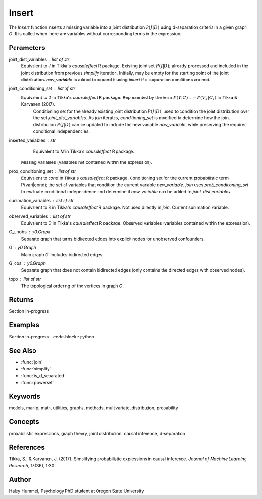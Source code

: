 Insert
======

The `Insert` function inserts a missing variable into a joint distribution :math:`P(J|D)` using d-separation criteria in a given graph `G`. It is called when there are variables without corresponding terms in the expression.

Parameters
----------
joint_dist_variables : list of str
    Equivalent to `J` in Tikka's `causaleffect` R package.
    Existing joint set :math:`P(J|D)`; already processed and included in the joint distribution
    from previous `simplify` iteration. Initially, may be empty for the starting point of
    the joint distribution. `new_variable` is added to expand it using `insert` if d-separation conditions are met.
joint_conditioning_set : list of str
    Equivalent to `D` in Tikka's `causaleffect` R package. Represented by the term :math:`P(V|C) := P(V_k|C_k)` in Tikka & Karvanen (2017). 
     Conditioning set for the already existing joint distribution :math:`P(J|D)`, used to condition the joint distribution over the set `joint_dist_variables`. 
     As `join` iterates, `conditioning_set` is modified to determine how the joint distribution :math:`P(J|D)` can be updated to 
     include the new variable `new_variable`, while preserving the required conditional independencies.
inserted_variables : str
     Equivalent to `M` in Tikka's `causaleffect` R package.
    Missing variables (variables not contained within the expression).
prob_conditioning_set : list of str
    Equivalent to `cond` in Tikka's `causaleffect` R package.
    Conditioning set for the current probabilistic term P(vari|cond); the set of variables that condition the current variable `new_variable`. 
    `join` uses `prob_conditioning_set` to evaluate conditional independence and determine if `new_variable` can be added to `joint_dist_variables`.
summation_variables : list of str
    Equivalent to `S` in Tikka's `causaleffect` R package.
    Not used directly in `join`. Current summation variable.
observed_variables : list of str
    Equivalent to `O` in Tikka's `causaleffect` R package.
    Observed variables (variables contained within the expression).
G_unobs : y0.Graph
    Separate graph that turns bidirected edges into explicit nodes for unobserved confounders.
G : y0.Graph
    Main graph `G`. Includes bidirected edges.
G_obs : y0.Graph
    Separate graph that does not contain bidirected edges (only contains the directed edges with observed nodes).
topo : list of str
    The topological ordering of the vertices in graph `G`.

Returns
-------
Section in-progress


Examples
--------
Section in-progress
.. code-block:: python


See Also
--------
- :func:`join`
- :func:`simplify`
- :func:`is_d_separated`
- :func:`powerset`

Keywords
--------
models, manip, math, utilities, graphs, methods, multivariate, distribution, probability

Concepts
--------
probabilistic expressions, graph theory, joint distribution, causal inference, d-separation

References
----------
Tikka, S., & Karvanen, J. (2017). Simplifying probabilistic expressions in causal inference. *Journal of Machine Learning Research*, 18(36), 1-30.

Author
------
Haley Hummel,
Psychology PhD student at Oregon State University